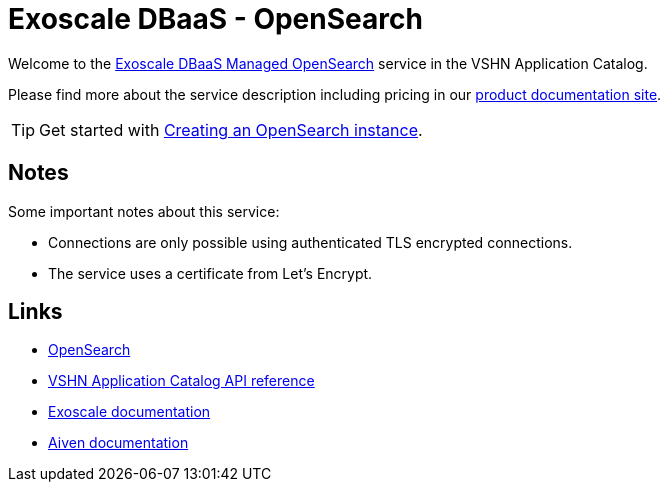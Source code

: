 = Exoscale DBaaS - OpenSearch

Welcome to the https://www.exoscale.com/dbaas/kafka/[Exoscale DBaaS Managed OpenSearch^] service in the VSHN Application Catalog.

Please find more about the service description including pricing in our https://products.docs.vshn.ch/products/appcat/exoscale_dbaas.html[product documentation site].

TIP: Get started with xref:exoscale-dbaas/opensearch/create.adoc[Creating an OpenSearch instance].

== Notes

Some important notes about this service:

* Connections are only possible using authenticated TLS encrypted connections.
* The service uses a certificate from Let's Encrypt.

== Links

* https://opensearch.org/[OpenSearch^]
* xref:references/crds.adoc#k8s-api-github-com-vshn-component-appcat-v1-exoscaleopensearch[VSHN Application Catalog API reference]
* https://community.exoscale.com/documentation/dbaas/managed-opensearch/[Exoscale documentation^]
* https://docs.aiven.io/docs/products/opensearch[Aiven documentation^]

